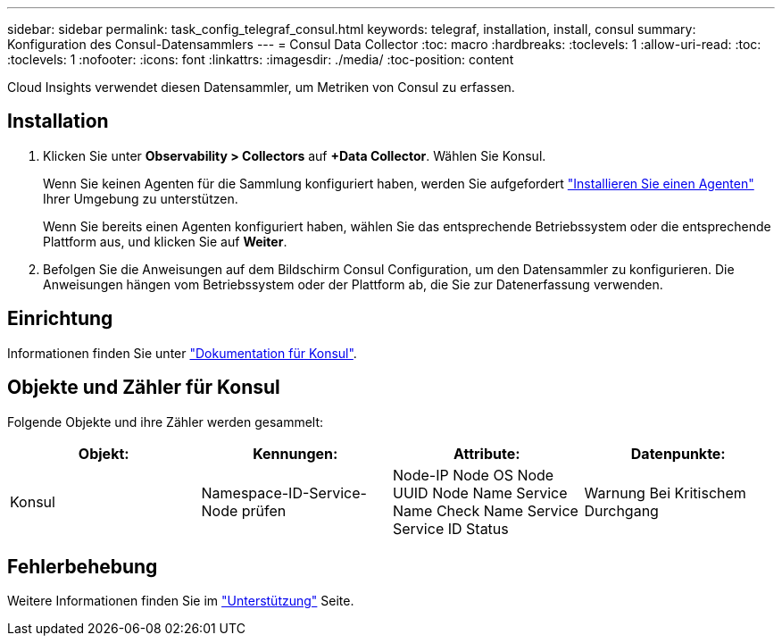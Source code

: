 ---
sidebar: sidebar 
permalink: task_config_telegraf_consul.html 
keywords: telegraf, installation, install, consul 
summary: Konfiguration des Consul-Datensammlers 
---
= Consul Data Collector
:toc: macro
:hardbreaks:
:toclevels: 1
:allow-uri-read: 
:toc: 
:toclevels: 1
:nofooter: 
:icons: font
:linkattrs: 
:imagesdir: ./media/
:toc-position: content


[role="lead"]
Cloud Insights verwendet diesen Datensammler, um Metriken von Consul zu erfassen.



== Installation

. Klicken Sie unter *Observability > Collectors* auf *+Data Collector*. Wählen Sie Konsul.
+
Wenn Sie keinen Agenten für die Sammlung konfiguriert haben, werden Sie aufgefordert link:task_config_telegraf_agent.html["Installieren Sie einen Agenten"] Ihrer Umgebung zu unterstützen.

+
Wenn Sie bereits einen Agenten konfiguriert haben, wählen Sie das entsprechende Betriebssystem oder die entsprechende Plattform aus, und klicken Sie auf *Weiter*.

. Befolgen Sie die Anweisungen auf dem Bildschirm Consul Configuration, um den Datensammler zu konfigurieren. Die Anweisungen hängen vom Betriebssystem oder der Plattform ab, die Sie zur Datenerfassung verwenden.




== Einrichtung

Informationen finden Sie unter link:https://www.consul.io/docs/index.html["Dokumentation für Konsul"].



== Objekte und Zähler für Konsul

Folgende Objekte und ihre Zähler werden gesammelt:

[cols="<.<,<.<,<.<,<.<"]
|===
| Objekt: | Kennungen: | Attribute: | Datenpunkte: 


| Konsul | Namespace-ID-Service-Node prüfen | Node-IP Node OS Node UUID Node Name Service Name Check Name Service Service ID Status | Warnung Bei Kritischem Durchgang 
|===


== Fehlerbehebung

Weitere Informationen finden Sie im link:concept_requesting_support.html["Unterstützung"] Seite.
